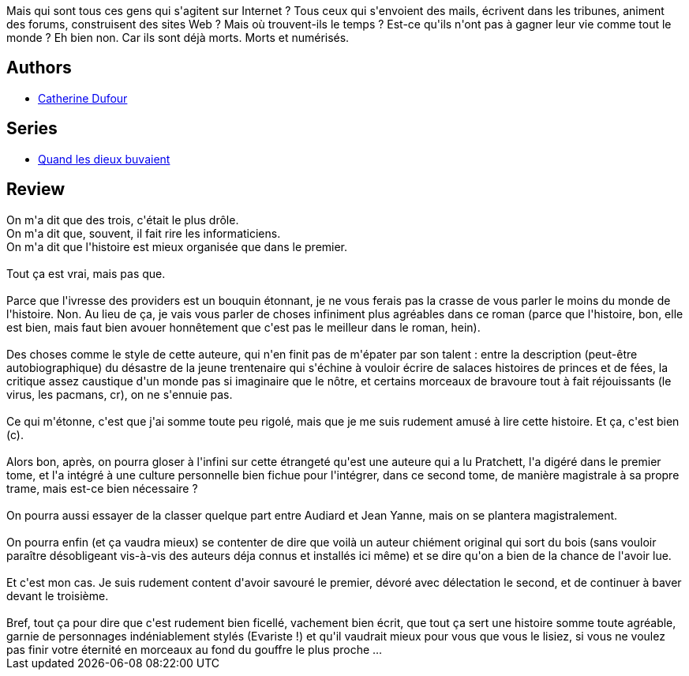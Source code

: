 :jbake-type: post
:jbake-status: published
:jbake-title: L'Ivresse des providers (Quand les dieux buvaient #2)
:jbake-tags:  fantasy, immortalité, inclassable, rayon-imaginaire,_année_2004,_mois_janv.,_note_5,cyberpunk,read
:jbake-date: 2004-01-30
:jbake-depth: ../../
:jbake-uri: goodreads/books/9782910899349.adoc
:jbake-bigImage: https://i.gr-assets.com/images/S/compressed.photo.goodreads.com/books/1432121602l/2058605._SX98_.jpg
:jbake-smallImage: https://i.gr-assets.com/images/S/compressed.photo.goodreads.com/books/1432121602l/2058605._SY75_.jpg
:jbake-source: https://www.goodreads.com/book/show/2058605
:jbake-style: goodreads goodreads-book

++++
<div class="book-description">
Mais qui sont tous ces gens qui s'agitent sur Internet ? Tous ceux qui s'envoient des mails, écrivent dans les tribunes, animent des forums, construisent des sites Web ? Mais où trouvent-ils le temps ? Est-ce qu'ils n'ont pas à gagner leur vie comme tout le monde ? Eh bien non. Car ils sont déjà morts. Morts et numérisés.
</div>
++++


## Authors
* link:../authors/848604.html[Catherine Dufour]

## Series
* link:../series/Quand_les_dieux_buvaient.html[Quand les dieux buvaient]

## Review

++++
On m'a dit que des trois, c'était le plus drôle. <br/>On m'a dit que, souvent, il fait rire les informaticiens. <br/>On m'a dit que l'histoire est mieux organisée que dans le premier. <br/><br/>Tout ça est vrai, mais pas que. <br/><br/>Parce que l'ivresse des providers est un bouquin étonnant, je ne vous ferais pas la crasse de vous parler le moins du monde de l'histoire. Non. Au lieu de ça, je vais vous parler de choses infiniment plus agréables dans ce roman (parce que l'histoire, bon, elle est bien, mais faut bien avouer honnêtement que c'est pas le meilleur dans le roman, hein). <br/><br/>Des choses comme le style de cette auteure, qui n'en finit pas de m'épater par son talent : entre la description (peut-être autobiographique) du désastre de la jeune trentenaire qui s'échine à vouloir écrire de salaces histoires de princes et de fées, la critique assez caustique d'un monde pas si imaginaire que le nôtre, et certains morceaux de bravoure tout à fait réjouissants (le virus, les pacmans, cr), on ne s'ennuie pas. <br/><br/>Ce qui m'étonne, c'est que j'ai somme toute peu rigolé, mais que je me suis rudement amusé à lire cette histoire. Et ça, c'est bien (c). <br/><br/>Alors bon, après, on pourra gloser à l'infini sur cette étrangeté qu'est une auteure qui a lu Pratchett, l'a digéré dans le premier tome, et l'a intégré à une culture personnelle bien fichue pour l'intégrer, dans ce second tome, de manière magistrale à sa propre trame, mais est-ce bien nécessaire ? <br/><br/>On pourra aussi essayer de la classer quelque part entre Audiard et Jean Yanne, mais on se plantera magistralement. <br/><br/>On pourra enfin (et ça vaudra mieux) se contenter de dire que voilà un auteur chiément original qui sort du bois (sans vouloir paraître désobligeant vis-à-vis des auteurs déja connus et installés ici même) et se dire qu'on a bien de la chance de l'avoir lue. <br/><br/>Et c'est mon cas. Je suis rudement content d'avoir savouré le premier, dévoré avec délectation le second, et de continuer à baver devant le troisième. <br/><br/>Bref, tout ça pour dire que c'est rudement bien ficellé, vachement bien écrit, que tout ça sert une histoire somme toute agréable, garnie de personnages indéniablement stylés (Evariste !) et qu'il vaudrait mieux pour vous que vous le lisiez, si vous ne voulez pas finir votre éternité en morceaux au fond du gouffre le plus proche ... 
++++